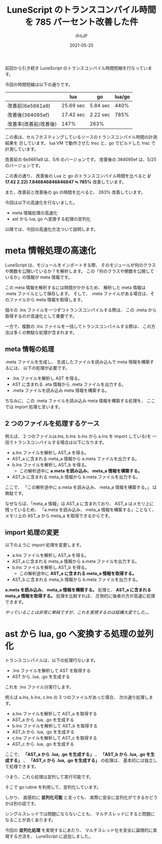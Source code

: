 #+title: LuneScript のトランスコンパイル時間を 785 パーセント改善した件
#+DATE: 2021-05-25
# -*- coding:utf-8 -*-
#+LAYOUT: post
#+TAGS: lunescript go lua
#+AUTHOR: ifritJP
#+OPTIONS: ^:{}
#+STARTUP: nofold

前回から引き続き LuneScript のトランスコンパイル時間短縮を行なっています。

今回の時間短縮は以下の通りです。

|                       | lua       | go       | lua/go |
|-----------------------+-----------+----------+--------|
| 改善前(6e5661a9)      | 25.69 sec | 5.84 sec |   440% |
| 改善後(364095ef)      | 17.42 sec | 2.22 sec |   785% |
| 改善率(改善前/改善後) | 147%      | 263%     |        |

この表は、セルフホスティングしているソースのトランスコンパイル時間の計測結果を
示しています。
lua VM で動作させた lnsc と、go でビルドした lnsc で計測しています。

改善前の 6e5661a9 は、5/6 のバージョンです。
改善後の 364095ef は、5/25 のバージョンです。


この表の通り、 改善後の Lua と go のトランスコンパイル時間を比べると 
*(/ 17.42 2.22) 7.846846846846847 ≒ 785%*  改善しています。

また、改善前と改善後の go の時間を比べると、 263% 改善しています。


今回は以下の高速化を行ないました。

- meta 情報処理の高速化
- ast から lua, go へ変換する処理の並列化
  
  
以降では、今回の高速化方法ついて説明します。
  
* meta 情報処理の高速化

LuneScript は、モジュールをインポートする際、
そのモジュールが何のクラスや関数を公開いているか？を解析します。
この「何のクラスや関数を公開しているか」の情報が meta 情報です。

この meta 情報を解析するには時間がかかるため、
解析した meta 情報は .meta ファイルとして保存します。
そして、 .meta ファイルがある場合は、そのファイルから meta 情報を取得します。

個々の .lns ファイルを一つずつトランスコンパイルする際は、
この .meta から取得するのが高速化として重要です。

一方で、複数の .lns ファイルを一括してトランスコンパイルする際は、
この方法は多くの無駄な処理が含まれます。

** meta 情報の処理

.meta ファイルを生成し、
生成したファイルを読み込んで meta 情報を構築するには、
以下の処理が必要です。

- .lns ファイルを解析し AST を得る。
- AST に含まれる .eta 情報から .meta ファイルを出力する。
- .meta ファイルを読み込み meta 情報を構築する。

ちなみに、この .meta ファイルを読み込み meta 情報を構築する処理を、
ここでは import 処理と言います。

** 2 つのファイルを処理するケース

例えば、 2 つのファイル(a.lns, b.lns: b.lns から a.lns を import している)を
一括でトランスコンパイルする場合は以下になります。

- a.lns ファイルを解析し AST_a を得る。
- AST_a に含まれる meta_a 情報から a.meta ファイルを出力する。
- b.lns ファイルを解析し AST_b を得る。
  - この解析途中に *a.meta を読み込み、 meta_a 情報を構築する。*
- AST_b に含まれる meta_b 情報から b.meta ファイルを出力する。

ここで、
「この解析途中に a.meta を読み込み、 meta_a 情報を構築する。」 は無駄です。

なぜならば、「meta_a 情報」は AST_a に含まれており、
AST_a はメモリ上に残っているため、
「a.meta を読み込み、 meta_a 情報を構築する」ことなく、
メモリ上の AST_a から meta_a を取得できるからです。

** import 処理の変更

以下のように import 処理を変更します。

- a.lns ファイルを解析し AST_a を得る。
- AST_a に含まれる meta_a 情報から a.meta ファイルを出力する。
- b.lns ファイルを解析し AST_b を得る。
  - この解析途中に *AST_a に含まれる meta_a 情報を取得する。*
- AST_b に含まれる meta_b 情報から b.meta ファイルを出力する。

*a.meta を読み込み、 meta_a 情報を構築する。* 処理と、
*AST_a に含まれる meta_a 情報を取得する。* 処理を比較すれば、
圧倒的に後者の方が高速に処理できます。

/やっていることは非常に単純ですが、これを実現するのは結構大変でした。。/

* ast から lua, go へ変換する処理の並列化

トランスコンパイルは、以下の処理行ないます。

- .lns ファイルを解析して AST を取得する
- AST から .lua, .go を生成する  

これを .lns ファイル分実行します。

例えば a.lns, b.lns, c.lns の 3 つのファイルがあった場合、
次の通り処理します。

- a.lns ファイルを解析して AST_a を取得する
- AST_a から .lua, .go を生成する  
- b.lns ファイルを解析して AST_b を取得する
- AST_b から .lua, .go を生成する  
- c.lns ファイルを解析して AST_c を取得する
- AST_c から .lua, .go を生成する  

ここで、
*「AST_a から .lua, .go を生成する」* 、
*「AST_b から .lua, .go を生成する」* 、
*「AST_c から .lua, .go を生成する」* の処理は、
基本的には独立して処理できます。

つまり、これら処理は並列して実行可能です。

そこで go rutine を利用して、並列化しています。

しかり、 直感的に *並列化可能* と言っても、
実際に安全に並列化ができるかどうかは別の話です。

シングルスレッドでは問題にならないことも、
マルチスレッドにすると問題になることが良くあります。

今回の *並列化処理* を実現するにあたり、
マルチスレッド化を安全に論理的に実現する方法を、
LuneScript に追加しました。


